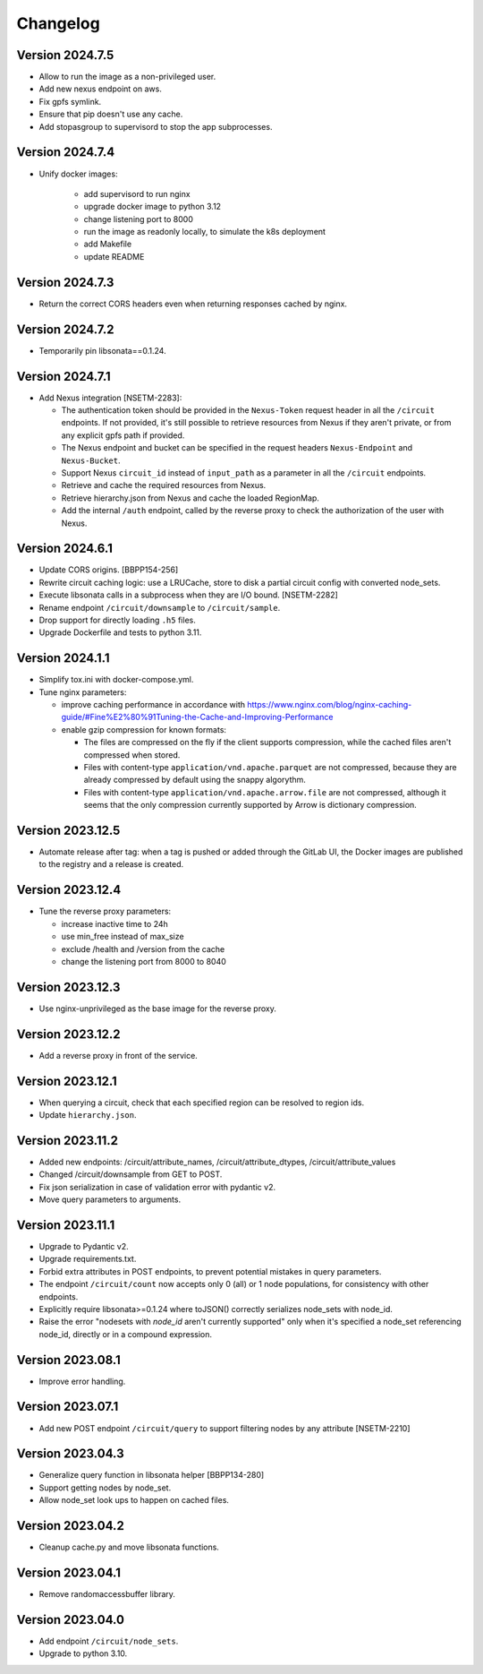 Changelog
=========

Version 2024.7.5
-----------------

- Allow to run the image as a non-privileged user.
- Add new nexus endpoint on aws.
- Fix gpfs symlink.
- Ensure that pip doesn't use any cache.
- Add stopasgroup to supervisord to stop the app subprocesses.


Version 2024.7.4
-----------------

- Unify docker images:

    - add supervisord to run nginx
    - upgrade docker image to python 3.12
    - change listening port to 8000
    - run the image as readonly locally, to simulate the k8s deployment
    - add Makefile
    - update README


Version 2024.7.3
-----------------

- Return the correct CORS headers even when returning responses cached by nginx.


Version 2024.7.2
-----------------

- Temporarily pin libsonata==0.1.24.


Version 2024.7.1
-----------------

- Add Nexus integration [NSETM-2283]:

  - The authentication token should be provided in the ``Nexus-Token`` request header in all the ``/circuit`` endpoints.
    If not provided, it's still possible to retrieve resources from Nexus if they aren't private, or from any explicit gpfs path if provided.
  - The Nexus endpoint and bucket can be specified in the request headers ``Nexus-Endpoint`` and ``Nexus-Bucket``.
  - Support Nexus ``circuit_id`` instead of ``input_path`` as a parameter in all the ``/circuit`` endpoints.
  - Retrieve and cache the required resources from Nexus.
  - Retrieve hierarchy.json from Nexus and cache the loaded RegionMap.
  - Add the internal ``/auth`` endpoint, called by the reverse proxy to check the authorization of the user with Nexus.


Version 2024.6.1
-----------------

- Update CORS origins. [BBPP154-256]
- Rewrite circuit caching logic: use a LRUCache, store to disk a partial circuit config with converted node_sets.
- Execute libsonata calls in a subprocess when they are I/O bound. [NSETM-2282]
- Rename endpoint ``/circuit/downsample`` to ``/circuit/sample``.
- Drop support for directly loading ``.h5`` files.
- Upgrade Dockerfile and tests to python 3.11.


Version 2024.1.1
-----------------

- Simplify tox.ini with docker-compose.yml.
- Tune nginx parameters:

  - improve caching performance in accordance with https://www.nginx.com/blog/nginx-caching-guide/#Fine%E2%80%91Tuning-the-Cache-and-Improving-Performance
  - enable gzip compression for known formats:

    - The files are compressed on the fly if the client supports compression, while the cached files aren't compressed when stored.
    - Files with content-type ``application/vnd.apache.parquet`` are not compressed, because they are already compressed by default using the snappy algorythm.
    - Files with content-type ``application/vnd.apache.arrow.file`` are not compressed, although it seems that the only compression currently supported by Arrow is dictionary compression.

Version 2023.12.5
-----------------

- Automate release after tag: when a tag is pushed or added through the GitLab UI, the Docker images are published to the registry and a release is created.

Version 2023.12.4
-----------------

- Tune the reverse proxy parameters:

  - increase inactive time to 24h
  - use min_free instead of max_size
  - exclude /health and /version from the cache
  - change the listening port from 8000 to 8040

Version 2023.12.3
-----------------

- Use nginx-unprivileged as the base image for the reverse proxy.

Version 2023.12.2
-----------------

- Add a reverse proxy in front of the service.

Version 2023.12.1
-----------------

- When querying a circuit, check that each specified region can be resolved to region ids.
- Update ``hierarchy.json``.


Version 2023.11.2
-----------------

- Added new endpoints: /circuit/attribute_names, /circuit/attribute_dtypes, /circuit/attribute_values
- Changed /circuit/downsample from GET to POST.
- Fix json serialization in case of validation error with pydantic v2.
- Move query parameters to arguments.


Version 2023.11.1
-----------------

- Upgrade to Pydantic v2.
- Upgrade requirements.txt.
- Forbid extra attributes in POST endpoints, to prevent potential mistakes in query parameters.
- The endpoint ``/circuit/count`` now accepts only 0 (all) or 1 node populations, for consistency with other endpoints.
- Explicitly require libsonata>=0.1.24 where toJSON() correctly serializes node_sets with node_id.
- Raise the error "nodesets with `node_id` aren't currently supported" only when it's specified a node_set referencing node_id, directly or in a compound expression.


Version 2023.08.1
-----------------

- Improve error handling.


Version 2023.07.1
-----------------

- Add new POST endpoint ``/circuit/query`` to support filtering nodes by any attribute [NSETM-2210]


Version 2023.04.3
-----------------

- Generalize query function in libsonata helper [BBPP134-280]
- Support getting nodes by node_set.
- Allow node_set look ups to happen on cached files.


Version 2023.04.2
-----------------

- Cleanup cache.py and move libsonata functions.


Version 2023.04.1
-----------------

- Remove randomaccessbuffer library.


Version 2023.04.0
-----------------

- Add endpoint ``/circuit/node_sets``.
- Upgrade to python 3.10.
